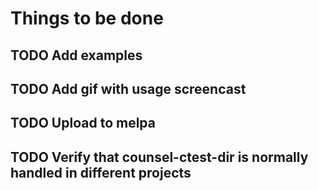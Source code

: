 * Things to be done
** TODO Add examples
** TODO Add gif with usage screencast
** TODO Upload to melpa
** TODO Verify that counsel-ctest-dir is normally handled in different projects
